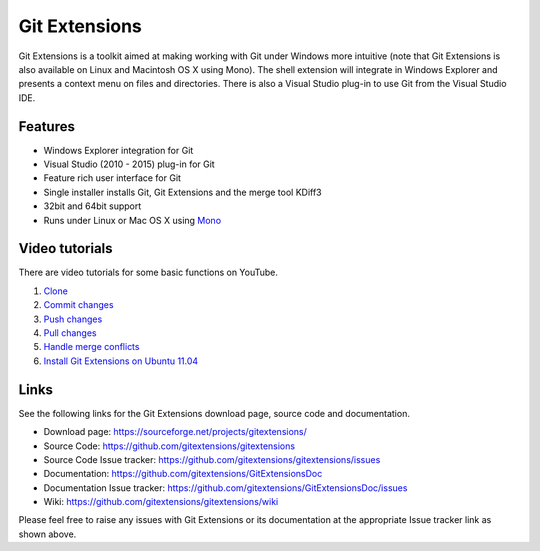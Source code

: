 Git Extensions
==============

Git Extensions is a toolkit aimed at making working with Git under Windows more intuitive
(note that Git Extensions is also available on Linux and Macintosh OS X using Mono). The shell 
extension will integrate in Windows Explorer and presents a context menu on files and directories. 
There is also a Visual Studio plug-in to use Git from the Visual Studio IDE.

Features
--------

* Windows Explorer integration for Git
* Visual Studio (2010 - 2015) plug-in for Git
* Feature rich user interface for Git
* Single installer installs Git, Git Extensions and the merge tool KDiff3 
* 32bit and 64bit support
* Runs under Linux or Mac OS X using `Mono <http://www.mono-project.com>`_

Video tutorials
---------------

There are video tutorials for some basic functions on YouTube.

#. `Clone <http://www.youtube.com/watch?v=TlZXSkJGKF8>`_
#. `Commit changes <http://www.youtube.com/watch?v=B8uvje6X7lo>`_
#. `Push changes <http://www.youtube.com/watch?v=JByfXdbVAiE>`_
#. `Pull changes <http://www.youtube.com/watch?v=9g8gXPsi5Ko>`_
#. `Handle merge conflicts <http://www.youtube.com/watch?v=Kmc39RvuGM8>`_
#. `Install Git Extensions on Ubuntu 11.04  <http://www.youtube.com/watch?v=zk2MMUQuW4s>`_

Links
-----

See the following links for the Git Extensions download page, source code and documentation. 

* Download page: https://sourceforge.net/projects/gitextensions/
* Source Code: https://github.com/gitextensions/gitextensions
* Source Code Issue tracker: https://github.com/gitextensions/gitextensions/issues
* Documentation: https://github.com/gitextensions/GitExtensionsDoc
* Documentation Issue tracker: https://github.com/gitextensions/GitExtensionsDoc/issues
* Wiki: https://github.com/gitextensions/gitextensions/wiki

Please feel free to raise any issues with Git Extensions or its documentation at the appropriate Issue tracker link as shown above.
